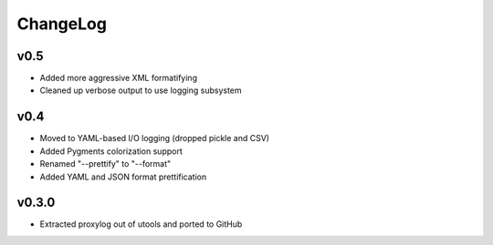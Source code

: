 =========
ChangeLog
=========

v0.5
====

* Added more aggressive XML formatifying
* Cleaned up verbose output to use logging subsystem


v0.4
====

* Moved to YAML-based I/O logging (dropped pickle and CSV)
* Added Pygments colorization support
* Renamed "--prettify" to "--format"
* Added YAML and JSON format prettification


v0.3.0
======

* Extracted proxylog out of utools and ported to GitHub
